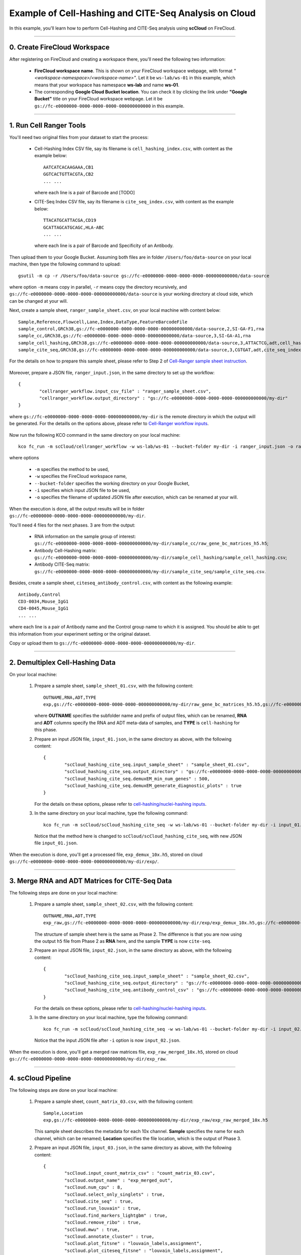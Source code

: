 Example of Cell-Hashing and CITE-Seq Analysis on Cloud
++++++++++++++++++++++++++++++++++++++++++++++++++++++

In this example, you'll learn how to perform Cell-Hashing and CITE-Seq analysis using **scCloud** on FireCloud.

-----------------------------

0. Create FireCloud Workspace
^^^^^^^^^^^^^^^^^^^^^^^^^^^^^

After registering on FireCloud and creating a workspace there, you'll need the following two information:

	* **FireCloud workspace name**. This is shown on your FireCloud workspace webpage, with format *"<workspace-namespace>/<workspace-name>"*. Let it be ``ws-lab/ws-01`` in this example, which means that your workspace has namespace **ws-lab** and name **ws-01**.
	* The corresponding **Google Cloud Bucket location**. You can check it by clicking the link under **"Google Bucket"** title on your FireCloud workspace webpage. Let it be ``gs://fc-e0000000-0000-0000-0000-000000000000`` in this example.



------------------------

1. Run Cell Ranger Tools
^^^^^^^^^^^^^^^^^^^^^^^^

You'll need two original files from your dataset to start the process:

	* Cell-Hashing Index CSV file, say its filename is ``cell_hashing_index.csv``, with content as the example below::

		AATCATCACAAGAAA,CB1
		GGTCACTGTTACGTA,CB2
		... ...

	  where each line is a pair of Barcode and [TODO]

	* CITE-Seq Index CSV file, say its filename is ``cite_seq_index.csv``, with content as the example below::

		TTACATGCATTACGA,CD19
		GCATTAGCATGCAGC,HLA-ABC
		... ...

	  where each line is a pair of Barcode and Specificity of an Antibody.

Then upload them to your Google Bucket. Assuming both files are in folder ``/Users/foo/data-source`` on your local machine, then type the following command to upload::

	gsutil -m cp -r /Users/foo/data-source gs://fc-e0000000-0000-0000-0000-000000000000/data-source

where option ``-m`` means copy in parallel, ``-r`` means copy the directory recursively, and ``gs://fc-e0000000-0000-0000-0000-000000000000/data-source`` is your working directory at cloud side, which can be changed at your will.

Next, create a sample sheet, ``ranger_sample_sheet.csv``, on your local machine with content below::

	Sample,Reference,Flowcell,Lane,Index,DataType,FeatureBarcodeFile
	sample_control,GRCh38,gs://fc-e0000000-0000-0000-0000-000000000000/data-source,2,SI-GA-F1,rna
	sample_cc,GRCh38,gs://fc-e0000000-0000-0000-0000-000000000000/data-source,3,SI-GA-A1,rna
	sample_cell_hashing,GRCh38,gs://fc-e0000000-0000-0000-0000-000000000000/data-source,3,ATTACTCG,adt,cell_hashing_index.csv
	sample_cite_seq,GRCh38,gs://fc-e0000000-0000-0000-0000-000000000000/data-source,3,CGTGAT,adt,cite_seq_index.csv

For the details on how to prepare this sample sheet, please refer to Step 2 of `Cell-Ranger sample sheet instruction`_.

	.. _Cell-Ranger sample sheet instruction: ../cellranger.html

Moreover, prepare a JSON file, ``ranger_input.json``, in the same directory to set up the workflow::

	{
		"cellranger_workflow.input_csv_file" : "ranger_sample_sheet.csv",
		"cellranger_workflow.output_directory" : "gs://fc-e0000000-0000-0000-0000-000000000000/my-dir"
	}

where ``gs://fc-e0000000-0000-0000-0000-000000000000/my-dir`` is the remote directory in which the output will be generated. For the detaills on the options above, please refer to `Cell-Ranger workflow inputs`_.

	.. _Cell-Ranger workflow inputs: ../cellranger.html#cellranger-workflow-inputs

Now run the following KCO command in the same directory on your local machine::

	kco fc_run -m scCloud/cellranger_workflow -w ws-lab/ws-01 --bucket-folder my-dir -i ranger_input.json -o ranger_input_updated.json

where options

	   	* ``-m`` specifies the method to be used, 
	   	* ``-w`` specifies the FireCloud workspace name, 
	   	* ``--bucket-folder`` specifies the working directory on your Google Bucket, 
	   	* ``-i`` specifies which input JSON file to be used, 
	   	* ``-o`` specifies the filename of updated JSON file after execution, which can be renamed at your will.

When the execution is done, all the output results will be in folder ``gs://fc-e0000000-0000-0000-0000-000000000000/my-dir``. 

You'll need 4 files for the next phases. 3 are from the output:

	* RNA information on the sample group of interest: ``gs://fc-e0000000-0000-0000-0000-000000000000/my-dir/sample_cc/raw_gene_bc_matrices_h5.h5``;
	* Antibody Cell-Hashing matrix: ``gs://fc-e0000000-0000-0000-0000-000000000000/my-dir/sample_cell_hashing/sample_cell_hashing.csv``;
	* Antibody CITE-Seq matrix: ``gs://fc-e0000000-0000-0000-0000-000000000000/my-dir/sample_cite_seq/sample_cite_seq.csv``.

Besides, create a sample sheet, ``citeseq_antibody_control.csv``, with content as the following example::

	Antibody,Control
	CD3-0034,Mouse_IgG1
	CD4-0045,Mouse_IgG1
	... ...

where each line is a pair of Antibody name and the Control group name to which it is assigned. You should be able to get this information from your experiment setting or the original dataset.

Copy or upload them to ``gs://fc-e0000000-0000-0000-0000-000000000000/my-dir``.

-------------------------------------

2. Demultiplex Cell-Hashing Data
^^^^^^^^^^^^^^^^^^^^^^^^^^^^^^^^^^^^^

On your local machine:

	#. Prepare a sample sheet, ``sample_sheet_01.csv``, with the following content::

		OUTNAME,RNA,ADT,TYPE
		exp,gs://fc-e0000000-0000-0000-0000-000000000000/my-dir/raw_gene_bc_matrices_h5.h5,gs://fc-e0000000-0000-0000-0000-000000000000/my-dir/sample_cell_hashing.csv,cell-hashing

	   where **OUTNAME** specifies the subfolder name and prefix of output files, which can be renamed, **RNA** and **ADT** columns specify the RNA and ADT meta-data of samples, and **TYPE** is ``cell-hashing`` for this phase.
	
	#. Prepare an input JSON file, ``input_01.json``, in the same directory as above, with the following content::

		{
			"scCloud_hashing_cite_seq.input_sample_sheet" : "sample_sheet_01.csv",
			"scCloud_hashing_cite_seq.output_directory" : "gs://fc-e0000000-0000-0000-0000-000000000000/my-dir/",
			"scCloud_hashing_cite_seq.demuxEM_min_num_genes" : 500,
			"scCloud_hashing_cite_seq.demuxEM_generate_diagnostic_plots" : true
		}

	   For the details on these options, please refer to `cell-hashing/nuclei-hashing inputs`_.

	   .. _cell-hashing/nuclei-hashing inputs: ../hashing_cite_seq.html#sccloud-hashing-cite-seq-inputs

	#. In the same directory on your local machine, type the following command::

		kco fc_run -m scCloud/scCloud_hashing_cite_seq -w ws-lab/ws-01 --bucket-folder my-dir -i input_01.json -o input_01_updated.json

	   Notice that the method here is changed to ``scCloud/scCloud_hashing_cite_seq``, with new JSON file ``input_01.json``.

When the execution is done, you'll get a processed file, ``exp_demux_10x.h5``, stored on cloud ``gs://fc-e0000000-0000-0000-0000-000000000000/my-dir/exp/``.


----------------------------------------------------

3. Merge RNA and ADT Matrices for CITE-Seq Data
^^^^^^^^^^^^^^^^^^^^^^^^^^^^^^^^^^^^^^^^^^^^^^^^^^^^

The following steps are done on your local machine:

	#. Prepare a sample sheet, ``sample_sheet_02.csv``, with the following content::

		OUTNAME,RNA,ADT,TYPE
		exp_raw,gs://fc-e0000000-0000-0000-0000-000000000000/my-dir/exp/exp_demux_10x.h5,gs://fc-e0000000-0000-0000-0000-000000000000/my-dir/sample_cite_seq.csv,cite-seq

	   The structure of sample sheet here is the same as Phase 2. The difference is that you are now using the output ``h5`` file from Phase 2 as **RNA** here, and the sample **TYPE** is now ``cite-seq``.

	#. Prepare an input JSON file, ``input_02.json``, in the same directory as above, with the following content::

		{
			"scCloud_hashing_cite_seq.input_sample_sheet" : "sample_sheet_02.csv",
			"scCloud_hashing_cite_seq.output_directory" : "gs://fc-e0000000-0000-0000-0000-000000000000/my-dir/",
			"scCloud_hashing_cite_seq.antibody_control_csv" : "gs://fc-e0000000-0000-0000-0000-000000000000/my-dir/citeseq_antibody_control.csv"
		}

	   For the details on these options, please refer to `cell-hashing/nuclei-hashing inputs`_.

	#. In the same directory on your local machine, type the following command::

		kco fc_run -m scCloud/scCloud_hashing_cite_seq -w ws-lab/ws-01 --bucket-folder my-dir -i input_02.json -o input_02_updated.json

	   Notice that the input JSON file after ``-i`` option is now ``input_02.json``.

When the execution is done, you'll get a merged raw matrices file, ``exp_raw_merged_10x.h5``, stored on cloud ``gs://fc-e0000000-0000-0000-0000-000000000000/my-dir/exp_raw``.


-------------------

4. scCloud Pipeline
^^^^^^^^^^^^^^^^^^^

The following steps are done on your local machine:

	#. Prepare a sample sheet, ``count_matrix_03.csv``, with the following content::

		Sample,Location
		exp,gs://fc-e0000000-0000-0000-0000-000000000000/my-dir/exp_raw/exp_raw_merged_10x.h5

	   This sample sheet describes the metadata for each 10x channel. **Sample** specifies the name for each channel, which can be renamed; **Location** specifies the file location, which is the output of Phase 3.

	#. Prepare an input JSON file, ``input_03.json``, in the same directory as above, with the following content::

		{
			"scCloud.input_count_matrix_csv" : "count_matrix_03.csv",
			"scCloud.output_name" : "exp_merged_out",
			"scCloud.num_cpu" : 8,
			"scCloud.select_only_singlets" : true,
			"scCloud.cite_seq" : true,
			"scCloud.run_louvain" : true,
			"scCloud.find_markers_lightgbm" : true,
			"scCloud.remove_ribo" : true,
			"scCloud.mwu" : true,
			"scCloud.annotate_cluster" : true,
			"scCloud.plot_fitsne" : "louvain_labels,assignment",
			"scCloud.plot_citeseq_fitsne" : "louvain_labels,assignment",
			"scCloud.plot_composition" : "louvain_labels:assignment"
		}

	   A typical scCloud pipeline consists of 4 steps, which is given here_. For the details of options above, please refer to `scCloud inputs`_.

	   .. _here: ../scCloud.html#sccloud-steps
	   .. _scCloud inputs: ../scCloud.html#global-inputs

	#. In the same directory on your local machine, type the following command::

		kco fc_run -m scCloud/scCloud -w ws-lab/ws-01 --bucket-folder my-dir/results/ -i input_03.json -o input_03_updated.json

	   Notice that the method is changed to ``scCloud/scCloud``, and the input file after ``-i`` is now ``input_03.json``.

When the execution is done, you'll get the following results stored on cloud ``gs://fc-e0000000-0000-0000-0000-000000000000/my-dir/results/`` to check:
	
	* ``exp_merged_out.h5ad``: The processed RNA matrix data;
	* ``exp_merged_out.de.xlsx``: de_analysis result;
	* ``exp_merged_out.markers.xlsx``: Markers result;
	* ``exp_merged_out.anno.txt``: Annotation output;
	* ``exp_merged_out.fitsne.pdf``: FIt-SNE plot;
	* ``exp_merged_out.citeseq.fitsne.pdf``: CITE-Seq FIt-SNE plot;
	* ``exp_merged_out.louvain_labels+assignment.composition.pdf``: Composition plot.

You can directly go to your Google Bucket to view or download these results.